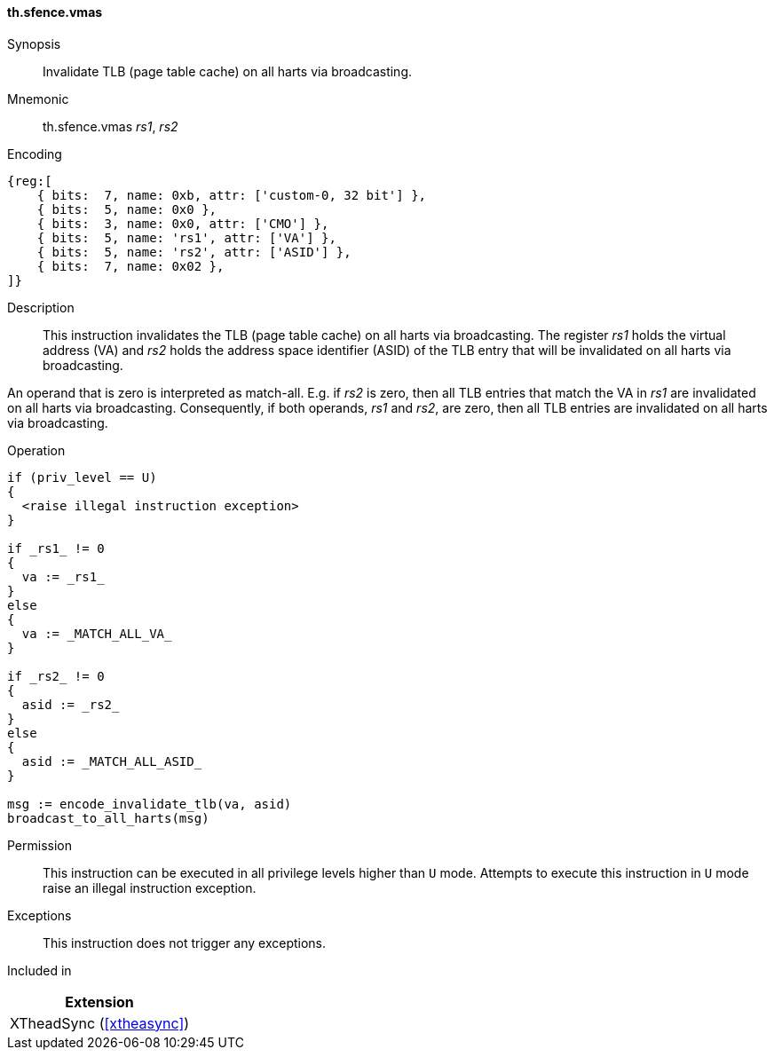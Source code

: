 [#xtheadsync-insns-sfence-vmas,reftext=Invalidate TLB on all harts]
==== th.sfence.vmas

Synopsis::
Invalidate TLB (page table cache) on all harts via broadcasting.

Mnemonic::
th.sfence.vmas _rs1_, _rs2_

Encoding::
[wavedrom, , svg]
....
{reg:[
    { bits:  7, name: 0xb, attr: ['custom-0, 32 bit'] },
    { bits:  5, name: 0x0 },
    { bits:  3, name: 0x0, attr: ['CMO'] },
    { bits:  5, name: 'rs1', attr: ['VA'] },
    { bits:  5, name: 'rs2', attr: ['ASID'] },
    { bits:  7, name: 0x02 },
]}
....

Description::
This instruction invalidates the TLB (page table cache) on all harts via broadcasting.
The register _rs1_ holds the virtual address (VA) and _rs2_ holds the address space identifier (ASID)
of the TLB entry that will be invalidated on all harts via broadcasting.

An operand that is zero is interpreted as match-all.
E.g. if _rs2_ is zero, then all TLB entries that match the VA in _rs1_ are invalidated on all harts via broadcasting.
Consequently, if both operands, _rs1_ and _rs2_, are zero, then all TLB entries are invalidated on all harts via broadcasting.

Operation::
[source,sail]
--
if (priv_level == U)
{
  <raise illegal instruction exception>
}

if _rs1_ != 0
{
  va := _rs1_
}
else
{
  va := _MATCH_ALL_VA_
}

if _rs2_ != 0
{
  asid := _rs2_
}
else
{
  asid := _MATCH_ALL_ASID_
}

msg := encode_invalidate_tlb(va, asid)
broadcast_to_all_harts(msg)
--

Permission::
This instruction can be executed in all privilege levels higher than `U` mode.
Attempts to execute this instruction in `U` mode raise an illegal instruction exception.

Exceptions::
This instruction does not trigger any exceptions.

Included in::
[%header]
|===
|Extension

|XTheadSync (<<#xtheasync>>)
|===
